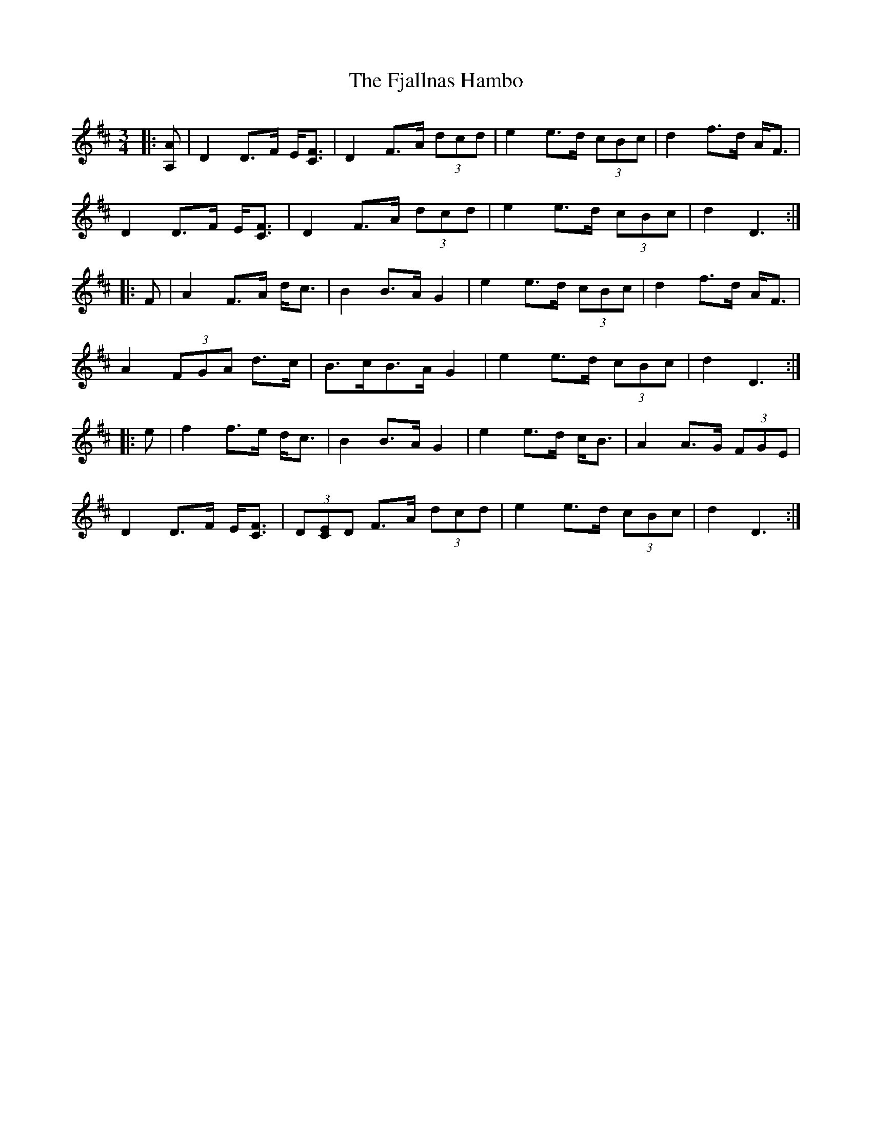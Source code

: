 X: 13285
T: Fjallnas Hambo, The
R: mazurka
M: 3/4
K: Dmajor
|:[A,A]|D2 D>F E<[CF]|D2 F>A (3dcd|e2 e>d (3cBc|d2 f>d A<F|
D2 D>F E<[CF]|D2 F>A (3dcd|e2 e>d (3cBc|d2 D3:|
|:F|A2 F>A d<c|B2 B>A G2|e2 e>d (3cBc|d2 f>d A<F|
A2 (3FGA d>c|B>cB>A G2|e2 e>d (3cBc|d2 D3:|
|:e|f2 f>e d<c|B2 B>A G2|e2 e>d c<B|A2 A>G (3FGE|
D2 D>F E<[CF]|(3D[CE]D F>A (3dcd|e2 e>d (3cBc|d2 D3:|

